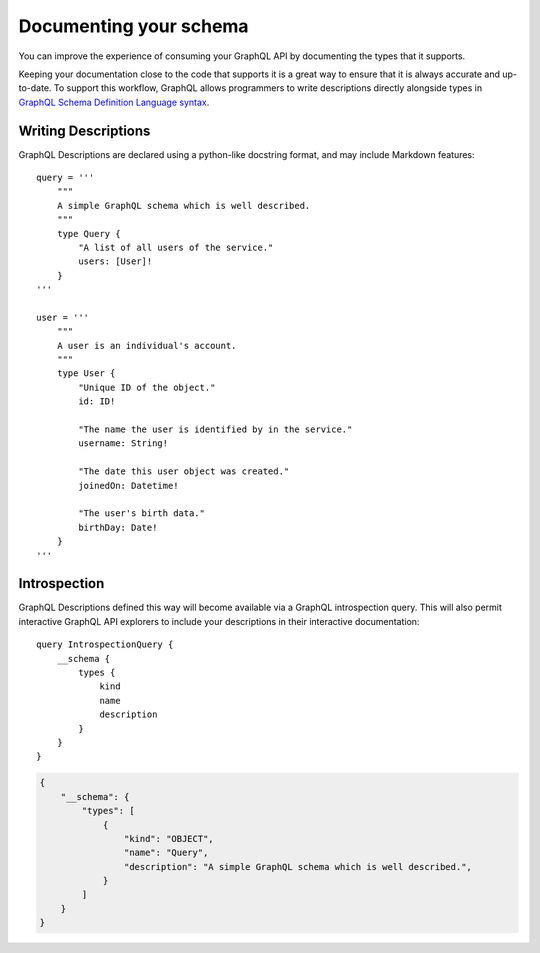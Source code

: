 .. _documenting-schema:

Documenting your schema
=======================

You can improve the experience of consuming your GraphQL API by documenting the types that it supports.

Keeping your documentation close to the code that supports it is a great way to ensure that it is always accurate and up-to-date. To support this workflow, GraphQL allows programmers to write descriptions directly alongside types in `GraphQL Schema Definition Language syntax <https://facebook.github.io/graphql/June2018/#sec-Descriptions>`_.


Writing Descriptions
--------------------

GraphQL Descriptions are declared using a python-like docstring format, and may include Markdown features::

    query = '''
        """
        A simple GraphQL schema which is well described.
        """
        type Query {
            "A list of all users of the service."
            users: [User]!
        }
    '''

    user = '''
        """
        A user is an individual's account.
        """
        type User {
            "Unique ID of the object."
            id: ID!

            "The name the user is identified by in the service."
            username: String!

            "The date this user object was created."
            joinedOn: Datetime!

            "The user's birth data."
            birthDay: Date!
        }
    '''


Introspection
-------------

GraphQL Descriptions defined this way will become available via a GraphQL introspection query. This will also permit interactive GraphQL API explorers to include your descriptions in their interactive documentation::

    query IntrospectionQuery {
        __schema {
            types {
                kind
                name
                description
            }
        }
    }

.. code-block:: json

    {
        "__schema": {
            "types": [
                {
                    "kind": "OBJECT",
                    "name": "Query",
                    "description": "A simple GraphQL schema which is well described.",
                }
            ]
        }
    }
